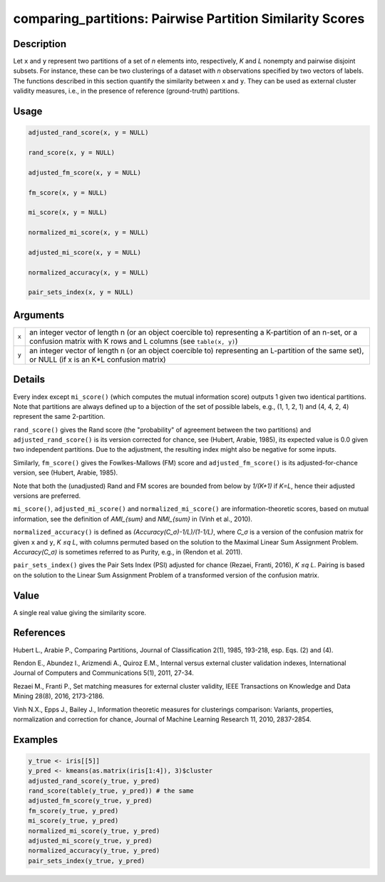 comparing_partitions: Pairwise Partition Similarity Scores
==========================================================

Description
~~~~~~~~~~~

Let ``x`` and ``y`` represent two partitions of a set of *n* elements into, respectively, *K* and *L* nonempty and pairwise disjoint subsets. For instance, these can be two clusterings of a dataset with *n* observations specified by two vectors of labels. The functions described in this section quantify the similarity between ``x`` and ``y``. They can be used as external cluster validity measures, i.e., in the presence of reference (ground-truth) partitions.

Usage
~~~~~

.. code-block:: r

   adjusted_rand_score(x, y = NULL)

   rand_score(x, y = NULL)

   adjusted_fm_score(x, y = NULL)

   fm_score(x, y = NULL)

   mi_score(x, y = NULL)

   normalized_mi_score(x, y = NULL)

   adjusted_mi_score(x, y = NULL)

   normalized_accuracy(x, y = NULL)

   pair_sets_index(x, y = NULL)

Arguments
~~~~~~~~~

+-------+-------------------------------------------------------------------------------------------------------------------------------------------------------------------------+
| ``x`` | an integer vector of length n (or an object coercible to) representing a K-partition of an n-set, or a confusion matrix with K rows and L columns (see ``table(x, y)``) |
+-------+-------------------------------------------------------------------------------------------------------------------------------------------------------------------------+
| ``y`` | an integer vector of length n (or an object coercible to) representing an L-partition of the same set), or NULL (if x is an K*L confusion matrix)                       |
+-------+-------------------------------------------------------------------------------------------------------------------------------------------------------------------------+

Details
~~~~~~~

Every index except ``mi_score()`` (which computes the mutual information score) outputs 1 given two identical partitions. Note that partitions are always defined up to a bijection of the set of possible labels, e.g., (1, 1, 2, 1) and (4, 4, 2, 4) represent the same 2-partition.

``rand_score()`` gives the Rand score (the "probability" of agreement between the two partitions) and ``adjusted_rand_score()`` is its version corrected for chance, see (Hubert, Arabie, 1985), its expected value is 0.0 given two independent partitions. Due to the adjustment, the resulting index might also be negative for some inputs.

Similarly, ``fm_score()`` gives the Fowlkes-Mallows (FM) score and ``adjusted_fm_score()`` is its adjusted-for-chance version, see (Hubert, Arabie, 1985).

Note that both the (unadjusted) Rand and FM scores are bounded from below by *1/(K+1)* if *K=L*, hence their adjusted versions are preferred.

``mi_score()``, ``adjusted_mi_score()`` and ``normalized_mi_score()`` are information-theoretic scores, based on mutual information, see the definition of *AMI_{sum}* and *NMI_{sum}* in (Vinh et al., 2010).

``normalized_accuracy()`` is defined as *(Accuracy(C_σ)-1/L)/(1-1/L)*, where *C_σ* is a version of the confusion matrix for given ``x`` and ``y``, *K ≤q L*, with columns permuted based on the solution to the Maximal Linear Sum Assignment Problem. *Accuracy(C_σ)* is sometimes referred to as Purity, e.g., in (Rendon et al. 2011).

``pair_sets_index()`` gives the Pair Sets Index (PSI) adjusted for chance (Rezaei, Franti, 2016), *K ≤q L*. Pairing is based on the solution to the Linear Sum Assignment Problem of a transformed version of the confusion matrix.

Value
~~~~~

A single real value giving the similarity score.

References
~~~~~~~~~~

Hubert L., Arabie P., Comparing Partitions, Journal of Classification 2(1), 1985, 193-218, esp. Eqs. (2) and (4).

Rendon E., Abundez I., Arizmendi A., Quiroz E.M., Internal versus external cluster validation indexes, International Journal of Computers and Communications 5(1), 2011, 27-34.

Rezaei M., Franti P., Set matching measures for external cluster validity, IEEE Transactions on Knowledge and Data Mining 28(8), 2016, 2173-2186.

Vinh N.X., Epps J., Bailey J., Information theoretic measures for clusterings comparison: Variants, properties, normalization and correction for chance, Journal of Machine Learning Research 11, 2010, 2837-2854.

Examples
~~~~~~~~

.. code-block:: r

   y_true <- iris[[5]]
   y_pred <- kmeans(as.matrix(iris[1:4]), 3)$cluster
   adjusted_rand_score(y_true, y_pred)
   rand_score(table(y_true, y_pred)) # the same
   adjusted_fm_score(y_true, y_pred)
   fm_score(y_true, y_pred)
   mi_score(y_true, y_pred)
   normalized_mi_score(y_true, y_pred)
   adjusted_mi_score(y_true, y_pred)
   normalized_accuracy(y_true, y_pred)
   pair_sets_index(y_true, y_pred)
